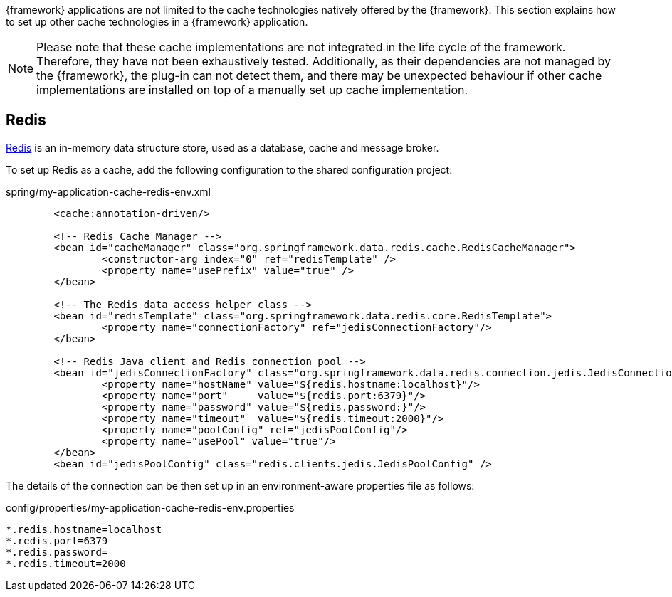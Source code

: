 
:fragment:

{framework} applications are not limited to the cache technologies natively offered by the {framework}. This section explains how to set up other cache technologies in a {framework} application.

NOTE: Please note that these cache implementations are not integrated in the life cycle of the framework. Therefore, they have not been exhaustively tested. Additionally, as their dependencies are not managed by the {framework}, the plug-in can not detect them, and there may be unexpected behaviour if other cache implementations are installed on top of a manually set up cache implementation.

== Redis

https://redis.io/[Redis] is an in-memory data structure store, used as a database, cache and message broker.

To set up Redis as a cache, add the following configuration to the shared configuration project:

[source,xml]
.spring/my-application-cache-redis-env.xml
----
	<cache:annotation-driven/>

	<!-- Redis Cache Manager -->
	<bean id="cacheManager" class="org.springframework.data.redis.cache.RedisCacheManager">
		<constructor-arg index="0" ref="redisTemplate" />
		<property name="usePrefix" value="true" />
	</bean>

	<!-- The Redis data access helper class -->
	<bean id="redisTemplate" class="org.springframework.data.redis.core.RedisTemplate">
		<property name="connectionFactory" ref="jedisConnectionFactory"/>
	</bean>

	<!-- Redis Java client and Redis connection pool -->
	<bean id="jedisConnectionFactory" class="org.springframework.data.redis.connection.jedis.JedisConnectionFactory">
		<property name="hostName" value="${redis.hostname:localhost}"/>
		<property name="port"     value="${redis.port:6379}"/>
		<property name="password" value="${redis.password:}"/>
		<property name="timeout"  value="${redis.timeout:2000}"/>
		<property name="poolConfig" ref="jedisPoolConfig"/>
		<property name="usePool" value="true"/>
	</bean>
	<bean id="jedisPoolConfig" class="redis.clients.jedis.JedisPoolConfig" />
----

////
	<!-- ???
	<bean id="redisMessageListenerContainer"
			class="org.springframework.data.redis.listener.RedisMessageListenerContainer" >
		<property name="connectionFactory" ref="jedisConnectionFactory"/>
		<property name="messageListeners">
			<map>
				<entry value-ref="notificationTopic" key-ref="messageListenerAdapter"/>
			</map>
		</property>
	</bean>
	-->
////

The details of the connection can be then set up in an environment-aware properties file as follows:

[source,properties]
.config/properties/my-application-cache-redis-env.properties
----
*.redis.hostname=localhost
*.redis.port=6379
*.redis.password=
*.redis.timeout=2000
----
